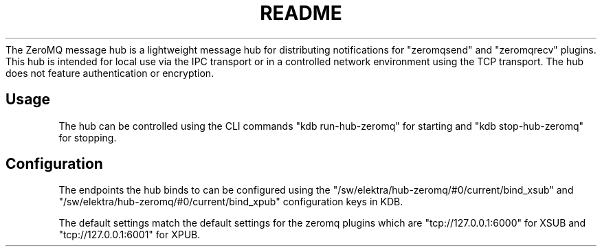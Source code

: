 .\" generated with Ronn-NG/v0.9.1
.\" http://github.com/apjanke/ronn-ng/tree/0.9.1
.TH "README" "" "August 2018" ""
The ZeroMQ message hub is a lightweight message hub for distributing notifications for "zeromqsend" and "zeromqrecv" plugins\. This hub is intended for local use via the IPC transport or in a controlled network environment using the TCP transport\. The hub does not feature authentication or encryption\.
.SH "Usage"
The hub can be controlled using the CLI commands "kdb run\-hub\-zeromq" for starting and "kdb stop\-hub\-zeromq" for stopping\.
.SH "Configuration"
The endpoints the hub binds to can be configured using the "/sw/elektra/hub\-zeromq/#0/current/bind_xsub" and "/sw/elektra/hub\-zeromq/#0/current/bind_xpub" configuration keys in KDB\.
.P
The default settings match the default settings for the zeromq plugins which are "tcp://127\.0\.0\.1:6000" for XSUB and "tcp://127\.0\.0\.1:6001" for XPUB\.
